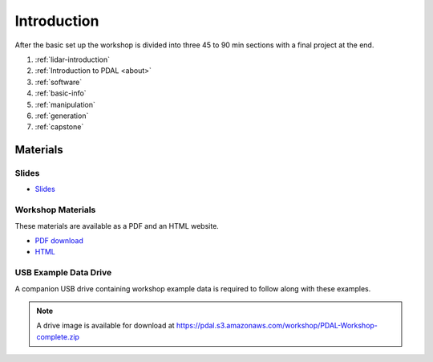 .. _introduction:

Introduction
================================================================================
After the basic set up the workshop is divided into three 45 to 90 min sections with a final project at the end.

1. :ref:`lidar-introduction`

2. :ref:`Introduction to PDAL <about>`

3. :ref:`software`

4. :ref:`basic-info`

5. :ref:`manipulation`

6. :ref:`generation`

7. :ref:`capstone`



Materials
--------------------------------------------------------------------------------

Slides
................................................................................

* `Slides <https://pdal.s3.amazonaws.com/workshop/slides.zip>`__

Workshop Materials
................................................................................

These materials are available as a PDF and an HTML website.

* `PDF download <https://pdal.s3.amazonaws.com/workshop/PDAL-workshop.pdf>`__
* `HTML <https://pdal.s3.amazonaws.com/workshop/PDAL-workshop-html.zip>`__

USB Example Data Drive
................................................................................

A companion USB drive containing workshop example data is required
to follow along with these examples.

.. image:: ./images/agenda-usb-drive.jpg

.. note::

    A drive image is available for download at
    https://pdal.s3.amazonaws.com/workshop/PDAL-Workshop-complete.zip
